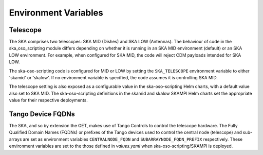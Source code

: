.. _environment_variables:

*********************
Environment Variables
*********************

---------
Telescope
---------

The SKA comprises two telescopes: SKA MID (Dishes) and SKA LOW (Antennas).
The behaviour of code in the ska_oso_scripting module differs depending on
whether it is running in an SKA MID environment (default) or an SKA LOW
environment. For example, when configured for SKA MID, the code will reject
CDM payloads intended for SKA LOW.

The ska-oso-scripting code is configured for MID or LOW by setting the
``SKA_TELESCOPE`` environment variable to either 'skamid' or 'skalow'.
If no environment variable is specified, the code assumes it is controlling
SKA MID.

The telescope setting is also exposed as a configurable value in the
ska-oso-scripting Helm charts, with a default value also set to SKA MID. The
ska-oso-scripting definitions in the skamid and skalow SKAMPI Helm charts set the
appropriate value for their respective deployments.

------------------
Tango Device FQDNs
------------------

The SKA, and so by extension the OET, makes use of Tango Controls to control
the telescope hardware. The Fully Qualified Domain Names (FQDNs) or prefixes
of the Tango devices used to control the central node (telescope) and
sub-arrays are set as environment variables ``CENTRALNODE_FQDN`` and
``SUBARRAYNODE_FQDN_PREFIX`` respectively. These environment variables are set
to the those defined in `values.yaml` when ska-oso-scripting/SKAMPI is deployed.
